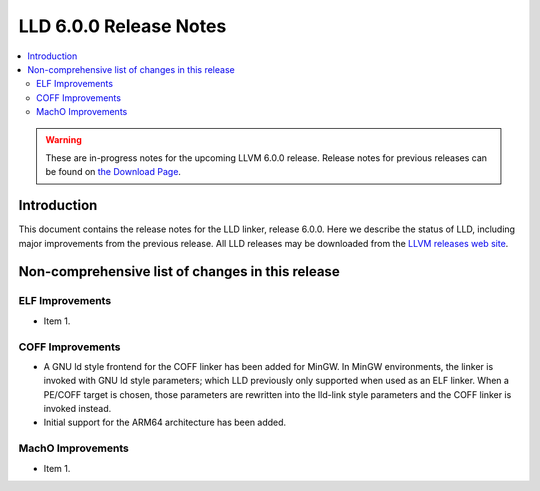 =======================
LLD 6.0.0 Release Notes
=======================

.. contents::
    :local:

.. warning::
   These are in-progress notes for the upcoming LLVM 6.0.0 release.
   Release notes for previous releases can be found on
   `the Download Page <http://releases.llvm.org/download.html>`_.

Introduction
============

This document contains the release notes for the LLD linker, release 6.0.0.
Here we describe the status of LLD, including major improvements
from the previous release. All LLD releases may be downloaded
from the `LLVM releases web site <http://llvm.org/releases/>`_.

Non-comprehensive list of changes in this release
=================================================

ELF Improvements
----------------

* Item 1.

COFF Improvements
-----------------

* A GNU ld style frontend for the COFF linker has been added for MinGW.
  In MinGW environments, the linker is invoked with GNU ld style parameters;
  which LLD previously only supported when used as an ELF linker. When
  a PE/COFF target is chosen, those parameters are rewritten into the
  lld-link style parameters and the COFF linker is invoked instead.

* Initial support for the ARM64 architecture has been added.

MachO Improvements
------------------

* Item 1.
